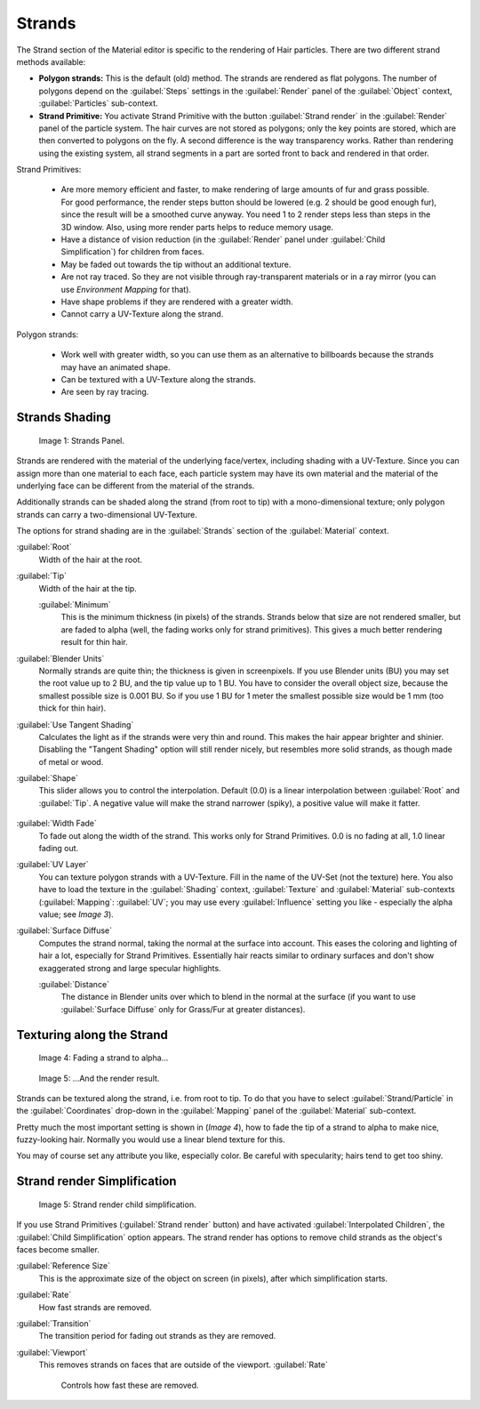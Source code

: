 


Strands
=======


The Strand section of the Material editor is specific to the rendering of Hair particles.
There are two different strand methods available:


- **Polygon strands:** This is the default (old) method. The strands are rendered as flat polygons. The number of polygons depend on the :guilabel:`Steps` settings in the :guilabel:`Render` panel of the :guilabel:`Object` context, :guilabel:`Particles` sub-context.
- **Strand Primitive:** You activate Strand Primitive with the button :guilabel:`Strand render` in the :guilabel:`Render` panel of the particle system. The hair curves are not stored as polygons; only the key points are stored, which are then converted to polygons on the fly. A second difference is the way transparency works. Rather than rendering using the existing system, all strand segments in a part are sorted front to back and rendered in that order.

Strand Primitives:

   - Are more memory efficient and faster, to make rendering of large amounts of fur and grass possible. For good performance, the render steps button should be lowered (e.g. 2 should be good enough fur), since the result will be a smoothed curve anyway. You need 1 to 2 render steps less than steps in the 3D window. Also, using more render parts helps to reduce memory usage.
   - Have a distance of vision reduction (in the :guilabel:`Render` panel under :guilabel:`Child Simplification`\ ) for children from faces.
   - May be faded out towards the tip without an additional texture.
   - Are not ray traced. So they are not visible through ray-transparent materials or in a ray mirror (you can use *Environment Mapping* for that).
   - Have shape problems if they are rendered with a greater width.
   - Cannot carry a UV-Texture along the strand.

Polygon strands:

   - Work well with greater width, so you can use them as an alternative to billboards because the strands may have an animated shape.
   - Can be textured with a UV-Texture along the strands.
   - Are seen by ray tracing.


Strands Shading
---------------


.. figure:: /images/Doc_2.6_Materials_Properties_Strands.jpg

   Image 1: Strands Panel.


Strands are rendered with the material of the underlying face/vertex,
including shading with a UV-Texture. Since you can assign more than one material to each face,
each particle system may have its own material and the material of the underlying face can be
different from the material of the strands.

Additionally strands can be shaded along the strand (from root to tip)
with a mono-dimensional texture; only polygon strands can carry a two-dimensional UV-Texture.

The options for strand shading are in the :guilabel:`Strands` section of the
:guilabel:`Material` context.


:guilabel:`Root`
   Width of the hair at the root.

:guilabel:`Tip`
   Width of the hair at the tip.

   :guilabel:`Minimum`
      This is the minimum thickness (in pixels) of the strands. Strands below that size are not rendered smaller, but are faded to alpha (well, the fading works only for strand primitives). This gives a much better rendering result for thin hair.

:guilabel:`Blender Units`
   Normally strands are quite thin; the thickness is given in screenpixels. If you use Blender units (BU) you may set the root value up to 2 BU, and the tip value up to 1 BU. You have to consider the overall object size, because the smallest possible size is 0.001 BU. So if you use 1 BU for 1 meter the smallest possible size would be 1 mm (too thick for thin hair).

:guilabel:`Use Tangent Shading`
   Calculates the light as if the strands were very thin and round. This makes the hair appear brighter and shinier. Disabling the "Tangent Shading" option will still render nicely, but resembles more solid strands, as though made of metal or wood.

:guilabel:`Shape`
   This slider allows you to control the interpolation. Default (0.0) is a linear interpolation between :guilabel:`Root` and :guilabel:`Tip`\ . A negative value will make the strand narrower (spiky), a positive value will make it fatter.


.. figure:: /images/Blender3D_StrandShapes.jpg


:guilabel:`Width Fade`
   To fade out along the width of the strand. This works only for Strand Primitives. 0.0 is no fading at all, 1.0 linear fading out.

:guilabel:`UV Layer`
   You can texture polygon strands with a UV-Texture. Fill in the name of the UV-Set (not the texture) here. You also have to load the texture in the :guilabel:`Shading` context, :guilabel:`Texture` and :guilabel:`Material` sub-contexts (\ :guilabel:`Mapping`\ : :guilabel:`UV`\ ; you may use every :guilabel:`Influence` setting you like - especially the alpha value; see *Image 3*\ ).

:guilabel:`Surface Diffuse`
   Computes the strand normal, taking the normal at the surface into account. This eases the coloring and lighting of hair a lot, especially for Strand Primitives. Essentially hair reacts similar to ordinary surfaces and don't show exaggerated strong and large specular highlights.

   :guilabel:`Distance`
      The distance in Blender units over which to blend in the normal at the surface (if you want to use :guilabel:`Surface Diffuse` only for Grass/Fur at greater distances).


Texturing along the Strand
--------------------------


.. figure:: /images/Doc_2.6_Materials_Texture_Mapping.jpg

   Image 4: Fading a strand to alpha…


.. figure:: /images/Blender3D_StrandRenderFade.jpg

   Image 5: …And the render result.


Strands can be textured along the strand, i.e. from root to tip. To do that you have to select
:guilabel:`Strand/Particle` in the :guilabel:`Coordinates` drop-down in the
:guilabel:`Mapping` panel of the :guilabel:`Material` sub-context.

Pretty much the most important setting is shown in (\ *Image 4*\ ),
how to fade the tip of a strand to alpha to make nice, fuzzy-looking hair.
Normally you would use a linear blend texture for this.

You may of course set any attribute you like, especially color. Be careful with specularity;
hairs tend to get too shiny.


Strand render Simplification
----------------------------


.. figure:: /images/Blender3D_StrandRenderSimplification.jpg

   Image 5: Strand render child simplification.


If you use Strand Primitives (\ :guilabel:`Strand render` button)
and have activated :guilabel:`Interpolated Children`\ ,
the :guilabel:`Child Simplification` option appears.
The strand render has options to remove child strands as the object's faces become smaller.

:guilabel:`Reference Size`
   This is the approximate size of the object on screen (in pixels), after which simplification starts.

:guilabel:`Rate`
   How fast strands are removed.

:guilabel:`Transition`
   The transition period for fading out strands as they are removed.

:guilabel:`Viewport`
   This removes strands on faces that are outside of the viewport.
   :guilabel:`Rate`
      Controls how fast these are removed.


